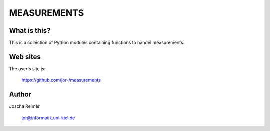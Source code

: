 ============
MEASUREMENTS
============

What is this?
--------------

This is a collection of Python modules containing functions to handel measurements.


Web sites
---------

The user's site is:

    https://github.com/jor-/measurements


Author
------

Joscha Reimer

    jor@informatik.uni-kiel.de

